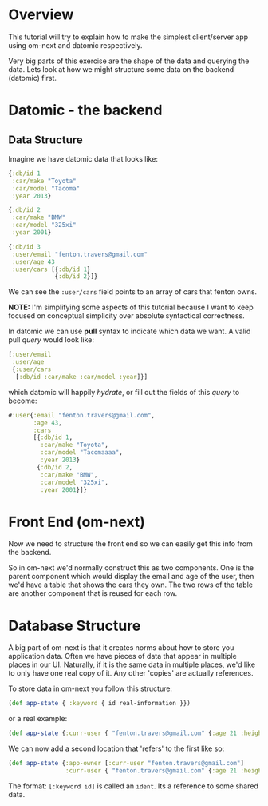 * Overview

This tutorial will try to explain how to make the simplest
client/server app using om-next and datomic respectively.

Very big parts of this exercise are the shape of the data and querying
the data.  Lets look at how we might structure some data on the
backend (datomic) first.

* Datomic - the backend

** Data Structure

Imagine we have datomic data that looks like:

#+BEGIN_SRC clojure
  {:db/id 1
   :car/make "Toyota"
   :car/model "Tacoma"
   :year 2013}

  {:db/id 2
   :car/make "BMW"
   :car/model "325xi"
   :year 2001}

  {:db/id 3 
   :user/email "fenton.travers@gmail.com"
   :user/age 43
   :user/cars [{:db/id 1}
               {:db/id 2}]}
#+END_SRC

We can see the ~:user/cars~ field points to an array of cars that
fenton owns.

*NOTE:* I'm simplifying some aspects of this tutorial because I want
to keep focused on conceptual simplicity over absolute syntactical
correctness.

In datomic we can use *pull* syntax to indicate which data we want.  A
valid pull /query/ would look like:

#+BEGIN_SRC clojure
  [:user/email
   :user/age
   {:user/cars
    [:db/id :car/make :car/model :year]}]
#+END_SRC

which datomic will happily /hydrate/, or fill out the fields of this
/query/ to become:

#+BEGIN_SRC clojure
#:user{:email "fenton.travers@gmail.com",
       :age 43,
       :cars
       [{:db/id 1,
         :car/make "Toyota",
         :car/model "Tacomaaaa",
         :year 2013}
        {:db/id 2,
         :car/make "BMW",
         :car/model "325xi",
         :year 2001}]}
#+END_SRC

* Front End (om-next)

Now we need to structure the front end so we can easily get this info
from the backend.

So in om-next we'd normally construct this as two components.  One is
the parent component which would display the email and age of the
user, then we'd have a table that shows the cars they own.  The two
rows of the table are another component that is reused for each row.



* Database Structure

A big part of om-next is that it creates norms about how to store you
application data.  Often we have pieces of data that appear in
multiple places in our UI.  Naturally, if it is the same data in
multiple places, we'd like to only have one real copy of it.  Any
other 'copies' are actually references.

To store data in om-next you follow this structure:

#+BEGIN_SRC clojure
(def app-state { :keyword { id real-information }})
#+END_SRC

or a real example:

#+BEGIN_SRC clojure
  (def app-state {:curr-user { "fenton.travers@gmail.com" {:age 21 :height 183}}})
#+END_SRC

We can now add a second location that 'refers' to the first like so:

#+BEGIN_SRC clojure
  (def app-state {:app-owner [:curr-user "fenton.travers@gmail.com"]
                  :curr-user { "fenton.travers@gmail.com" {:age 21 :height 183}}})
#+END_SRC

The format: ~[:keyword id]~ is called an ~ident~.  Its a reference to
some shared data.

